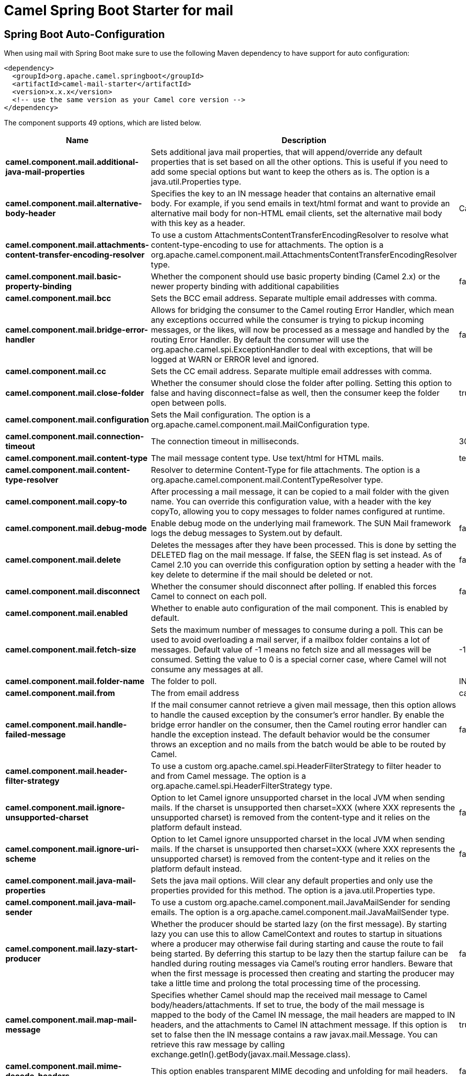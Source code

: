 // spring-boot-auto-configure options: START
:page-partial:
:doctitle: Camel Spring Boot Starter for mail

== Spring Boot Auto-Configuration

When using mail with Spring Boot make sure to use the following Maven dependency to have support for auto configuration:

[source,xml]
----
<dependency>
  <groupId>org.apache.camel.springboot</groupId>
  <artifactId>camel-mail-starter</artifactId>
  <version>x.x.x</version>
  <!-- use the same version as your Camel core version -->
</dependency>
----


The component supports 49 options, which are listed below.



[width="100%",cols="2,5,^1,2",options="header"]
|===
| Name | Description | Default | Type
| *camel.component.mail.additional-java-mail-properties* | Sets additional java mail properties, that will append/override any default properties that is set based on all the other options. This is useful if you need to add some special options but want to keep the others as is. The option is a java.util.Properties type. |  | String
| *camel.component.mail.alternative-body-header* | Specifies the key to an IN message header that contains an alternative email body. For example, if you send emails in text/html format and want to provide an alternative mail body for non-HTML email clients, set the alternative mail body with this key as a header. | CamelMailAlternativeBody | String
| *camel.component.mail.attachments-content-transfer-encoding-resolver* | To use a custom AttachmentsContentTransferEncodingResolver to resolve what content-type-encoding to use for attachments. The option is a org.apache.camel.component.mail.AttachmentsContentTransferEncodingResolver type. |  | String
| *camel.component.mail.basic-property-binding* | Whether the component should use basic property binding (Camel 2.x) or the newer property binding with additional capabilities | false | Boolean
| *camel.component.mail.bcc* | Sets the BCC email address. Separate multiple email addresses with comma. |  | String
| *camel.component.mail.bridge-error-handler* | Allows for bridging the consumer to the Camel routing Error Handler, which mean any exceptions occurred while the consumer is trying to pickup incoming messages, or the likes, will now be processed as a message and handled by the routing Error Handler. By default the consumer will use the org.apache.camel.spi.ExceptionHandler to deal with exceptions, that will be logged at WARN or ERROR level and ignored. | false | Boolean
| *camel.component.mail.cc* | Sets the CC email address. Separate multiple email addresses with comma. |  | String
| *camel.component.mail.close-folder* | Whether the consumer should close the folder after polling. Setting this option to false and having disconnect=false as well, then the consumer keep the folder open between polls. | true | Boolean
| *camel.component.mail.configuration* | Sets the Mail configuration. The option is a org.apache.camel.component.mail.MailConfiguration type. |  | String
| *camel.component.mail.connection-timeout* | The connection timeout in milliseconds. | 30000 | Integer
| *camel.component.mail.content-type* | The mail message content type. Use text/html for HTML mails. | text/plain | String
| *camel.component.mail.content-type-resolver* | Resolver to determine Content-Type for file attachments. The option is a org.apache.camel.component.mail.ContentTypeResolver type. |  | String
| *camel.component.mail.copy-to* | After processing a mail message, it can be copied to a mail folder with the given name. You can override this configuration value, with a header with the key copyTo, allowing you to copy messages to folder names configured at runtime. |  | String
| *camel.component.mail.debug-mode* | Enable debug mode on the underlying mail framework. The SUN Mail framework logs the debug messages to System.out by default. | false | Boolean
| *camel.component.mail.delete* | Deletes the messages after they have been processed. This is done by setting the DELETED flag on the mail message. If false, the SEEN flag is set instead. As of Camel 2.10 you can override this configuration option by setting a header with the key delete to determine if the mail should be deleted or not. | false | Boolean
| *camel.component.mail.disconnect* | Whether the consumer should disconnect after polling. If enabled this forces Camel to connect on each poll. | false | Boolean
| *camel.component.mail.enabled* | Whether to enable auto configuration of the mail component. This is enabled by default. |  | Boolean
| *camel.component.mail.fetch-size* | Sets the maximum number of messages to consume during a poll. This can be used to avoid overloading a mail server, if a mailbox folder contains a lot of messages. Default value of -1 means no fetch size and all messages will be consumed. Setting the value to 0 is a special corner case, where Camel will not consume any messages at all. | -1 | Integer
| *camel.component.mail.folder-name* | The folder to poll. | INBOX | String
| *camel.component.mail.from* | The from email address | camel@localhost | String
| *camel.component.mail.handle-failed-message* | If the mail consumer cannot retrieve a given mail message, then this option allows to handle the caused exception by the consumer's error handler. By enable the bridge error handler on the consumer, then the Camel routing error handler can handle the exception instead. The default behavior would be the consumer throws an exception and no mails from the batch would be able to be routed by Camel. | false | Boolean
| *camel.component.mail.header-filter-strategy* | To use a custom org.apache.camel.spi.HeaderFilterStrategy to filter header to and from Camel message. The option is a org.apache.camel.spi.HeaderFilterStrategy type. |  | String
| *camel.component.mail.ignore-unsupported-charset* | Option to let Camel ignore unsupported charset in the local JVM when sending mails. If the charset is unsupported then charset=XXX (where XXX represents the unsupported charset) is removed from the content-type and it relies on the platform default instead. | false | Boolean
| *camel.component.mail.ignore-uri-scheme* | Option to let Camel ignore unsupported charset in the local JVM when sending mails. If the charset is unsupported then charset=XXX (where XXX represents the unsupported charset) is removed from the content-type and it relies on the platform default instead. | false | Boolean
| *camel.component.mail.java-mail-properties* | Sets the java mail options. Will clear any default properties and only use the properties provided for this method. The option is a java.util.Properties type. |  | String
| *camel.component.mail.java-mail-sender* | To use a custom org.apache.camel.component.mail.JavaMailSender for sending emails. The option is a org.apache.camel.component.mail.JavaMailSender type. |  | String
| *camel.component.mail.lazy-start-producer* | Whether the producer should be started lazy (on the first message). By starting lazy you can use this to allow CamelContext and routes to startup in situations where a producer may otherwise fail during starting and cause the route to fail being started. By deferring this startup to be lazy then the startup failure can be handled during routing messages via Camel's routing error handlers. Beware that when the first message is processed then creating and starting the producer may take a little time and prolong the total processing time of the processing. | false | Boolean
| *camel.component.mail.map-mail-message* | Specifies whether Camel should map the received mail message to Camel body/headers/attachments. If set to true, the body of the mail message is mapped to the body of the Camel IN message, the mail headers are mapped to IN headers, and the attachments to Camel IN attachment message. If this option is set to false then the IN message contains a raw javax.mail.Message. You can retrieve this raw message by calling exchange.getIn().getBody(javax.mail.Message.class). | true | Boolean
| *camel.component.mail.mime-decode-headers* | This option enables transparent MIME decoding and unfolding for mail headers. | false | Boolean
| *camel.component.mail.move-to* | After processing a mail message, it can be moved to a mail folder with the given name. You can override this configuration value, with a header with the key moveTo, allowing you to move messages to folder names configured at runtime. |  | String
| *camel.component.mail.password* | The password for login |  | String
| *camel.component.mail.peek* | Will mark the javax.mail.Message as peeked before processing the mail message. This applies to IMAPMessage messages types only. By using peek the mail will not be eager marked as SEEN on the mail server, which allows us to rollback the mail message if there is an error processing in Camel. | true | Boolean
| *camel.component.mail.reply-to* | The Reply-To recipients (the receivers of the response mail). Separate multiple email addresses with a comma. |  | String
| *camel.component.mail.session* | Specifies the mail session that camel should use for all mail interactions. Useful in scenarios where mail sessions are created and managed by some other resource, such as a JavaEE container. When using a custom mail session, then the hostname and port from the mail session will be used (if configured on the session). The option is a javax.mail.Session type. |  | String
| *camel.component.mail.skip-failed-message* | If the mail consumer cannot retrieve a given mail message, then this option allows to skip the message and move on to retrieve the next mail message. The default behavior would be the consumer throws an exception and no mails from the batch would be able to be routed by Camel. | false | Boolean
| *camel.component.mail.ssl-context-parameters* | To configure security using SSLContextParameters. The option is a org.apache.camel.support.jsse.SSLContextParameters type. |  | String
| *camel.component.mail.subject* | The Subject of the message being sent. Note: Setting the subject in the header takes precedence over this option. |  | String
| *camel.component.mail.to* | Sets the To email address. Separate multiple email addresses with comma. |  | String
| *camel.component.mail.unseen* | Whether to limit by unseen mails only. | true | Boolean
| *camel.component.mail.use-global-ssl-context-parameters* | Enable usage of global SSL context parameters. | false | Boolean
| *camel.component.mail.use-inline-attachments* | Whether to use disposition inline or attachment. | false | Boolean
| *camel.component.mail.username* | The username for login |  | String
| *camel.dataformat.mime-multipart.binary-content* | Defines whether the content of binary parts in the MIME multipart is binary (true) or Base-64 encoded (false) Default is false. | false | Boolean
| *camel.dataformat.mime-multipart.content-type-header* | Whether the data format should set the Content-Type header with the type from the data format if the data format is capable of doing so. For example application/xml for data formats marshalling to XML, or application/json for data formats marshalling to JSon etc. | false | Boolean
| *camel.dataformat.mime-multipart.enabled* | Whether to enable auto configuration of the mime-multipart data format. This is enabled by default. |  | Boolean
| *camel.dataformat.mime-multipart.headers-inline* | Defines whether the MIME-Multipart headers are part of the message body (true) or are set as Camel headers (false). Default is false. | false | Boolean
| *camel.dataformat.mime-multipart.include-headers* | A regex that defines which Camel headers are also included as MIME headers into the MIME multipart. This will only work if headersInline is set to true. Default is to include no headers |  | String
| *camel.dataformat.mime-multipart.multipart-sub-type* | Specify the subtype of the MIME Multipart. Default is mixed. | mixed | String
| *camel.dataformat.mime-multipart.multipart-without-attachment* | Defines whether a message without attachment is also marshaled into a MIME Multipart (with only one body part). Default is false. | false | Boolean
|===
// spring-boot-auto-configure options: END
